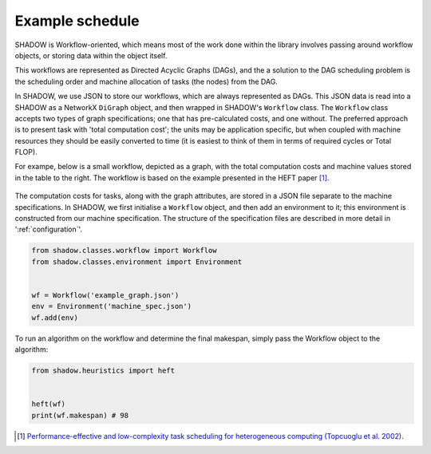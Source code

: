 Example schedule
================

SHADOW is Workflow-oriented, which means
most of the work done within the library involves passing around workflow
objects, or storing data within the object itself. 

This workflows are represented as Directed Acyclic Graphs (DAGs), and the
a solution to the DAG scheduling problem is the scheduling order and machine
allocation of tasks (the nodes) from the DAG. 

In SHADOW, we use JSON to store our workflows, which are always represented
as DAGs. This JSON data is read into a SHADOW as a NetworkX ``DiGraph``
object, and then wrapped in SHADOW's ``Workflow`` class. The ``Workflow``
class accepts two types of graph specifications; one that has pre-calculated
costs, and one without. The preferred approach is to present task with 'total
computation cost'; the units may be application specific, but when coupled
with machine resources they should be easily converted to time (it is easiest
to think of them in terms of required cycles or Total FLOP). 

For exampe, below is a small workflow, depicted as a graph, with the total
computation costs and machine values stored in the table to the right. The
workflow is based on the example presented in the HEFT paper [1]_. 


.. figure:: heft_with_calc.svg
   

The computation costs for tasks, along with the graph attributes, are stored
in a JSON file separate to the machine specifications. In SHADOW, we first
initialise a ``Workflow`` object, and then add an environment to it; this
environment is constructed from our machine specification. The
structure of the specification files are described in more detail in
':ref:`configuration`'. 

	
.. code-block:: python 

	from shadow.classes.workflow import Workflow
	from shadow.classes.environment import Environment


	wf = Workflow('example_graph.json')
	env = Environment('machine_spec.json')
	wf.add(env)

To run an algorithm on the workflow and determine the final makespan, simply
pass the Workflow object to the algorithm: 

.. code-block:: python

	from shadow.heuristics import heft


	heft(wf)
	print(wf.makespan) # 98


.. [1] `Performance-effective and low-complexity task scheduling for heterogeneous computing (Topcuoglu et al. 2002) <https://ieeexplore.ieee.org/document/993206>`_.
